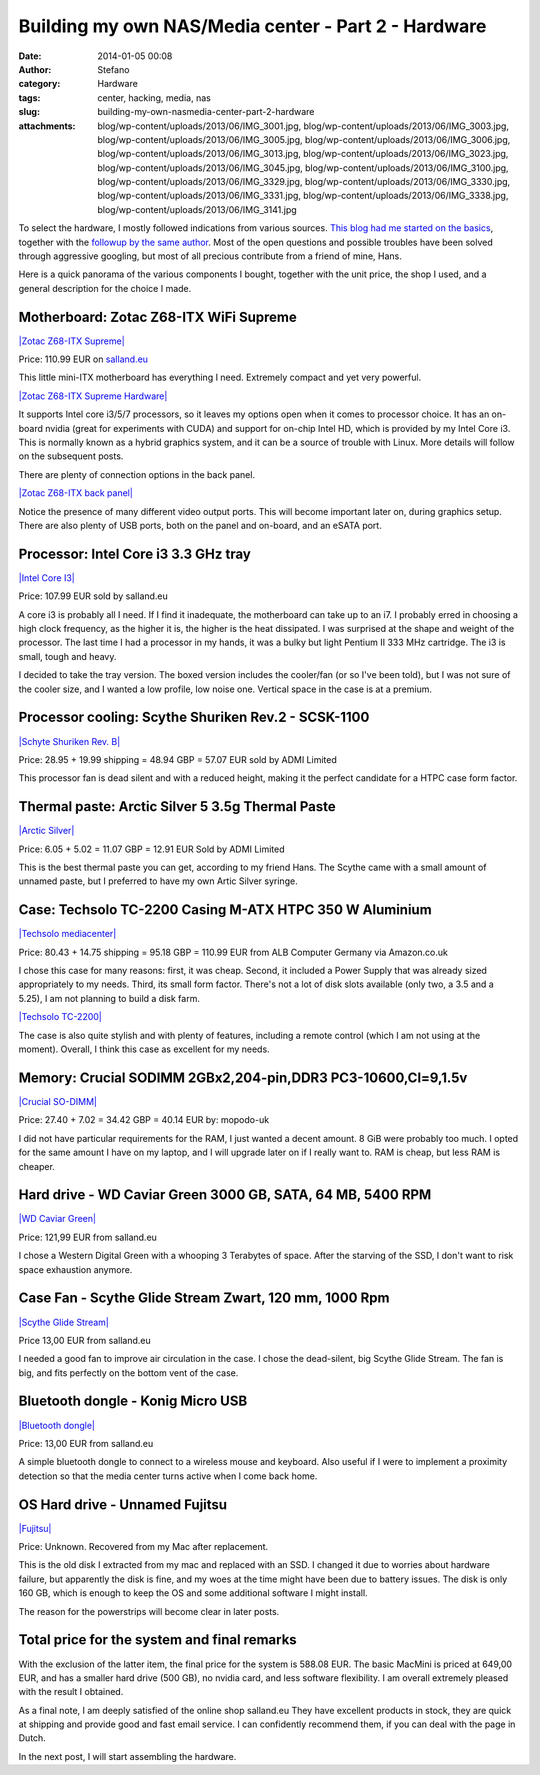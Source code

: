 Building my own NAS/Media center - Part 2 - Hardware
####################################################
:date: 2014-01-05 00:08
:author: Stefano
:category: Hardware
:tags: center, hacking, media, nas
:slug: building-my-own-nasmedia-center-part-2-hardware
:attachments: blog/wp-content/uploads/2013/06/IMG_3001.jpg, blog/wp-content/uploads/2013/06/IMG_3003.jpg, blog/wp-content/uploads/2013/06/IMG_3005.jpg, blog/wp-content/uploads/2013/06/IMG_3006.jpg, blog/wp-content/uploads/2013/06/IMG_3013.jpg, blog/wp-content/uploads/2013/06/IMG_3023.jpg, blog/wp-content/uploads/2013/06/IMG_3045.jpg, blog/wp-content/uploads/2013/06/IMG_3100.jpg, blog/wp-content/uploads/2013/06/IMG_3329.jpg, blog/wp-content/uploads/2013/06/IMG_3330.jpg, blog/wp-content/uploads/2013/06/IMG_3331.jpg, blog/wp-content/uploads/2013/06/IMG_3338.jpg, blog/wp-content/uploads/2013/06/IMG_3141.jpg

To select the hardware, I mostly followed indications from various
sources. `This blog had me started on the
basics <http://www.tjansson.dk/?p=1398>`_, together with the `followup
by the same author <http://www.tjansson.dk/?p=1660>`_. Most of the open
questions and possible troubles have been solved through aggressive
googling, but most of all precious contribute from a friend of mine,
Hans.

Here is a quick panorama of the various components I bought, together
with the unit price, the shop I used, and a general description for the
choice I made.

Motherboard: Zotac Z68-ITX WiFi Supreme
---------------------------------------

`|Zotac Z68-ITX
Supreme| <http://forthescience.org/blog/wp-content/uploads/2013/06/IMG_3005.jpg>`_

Price: 110.99 EUR on `salland.eu <http://www.salland.eu>`_

This little mini-ITX motherboard has everything I need. Extremely
compact and yet very powerful.

`|Zotac Z68-ITX Supreme
Hardware| <http://forthescience.org/blog/wp-content/uploads/2013/06/IMG_3013.jpg>`_

It supports Intel core i3/5/7 processors, so it leaves my options open
when it comes to processor choice. It has an on-board nvidia (great for
experiments with CUDA) and support for on-chip Intel HD, which is
provided by my Intel Core i3. This is normally known as a hybrid
graphics system, and it can be a source of trouble with Linux. More
details will follow on the subsequent posts.

There are plenty of connection options in the back panel.

`|Zotac Z68-ITX back
panel| <http://forthescience.org/blog/wp-content/uploads/2013/06/IMG_3045.jpg>`_

Notice the presence of many different video output ports. This will
become important later on, during graphics setup. There are also plenty
of USB ports, both on the panel and on-board, and an eSATA port.

Processor: Intel Core i3 3.3 GHz tray
-------------------------------------

`|Intel Core
I3| <http://forthescience.org/blog/wp-content/uploads/2013/06/IMG_3023.jpg>`_

Price: 107.99 EUR sold by salland.eu

A core i3 is probably all I need. If I find it inadequate, the
motherboard can take up to an i7. I probably erred in choosing a high
clock frequency, as the higher it is, the higher is the heat dissipated.
I was surprised at the shape and weight of the processor. The last time
I had a processor in my hands, it was a bulky but light Pentium II 333
MHz cartridge. The i3 is small, tough and heavy.

I decided to take the tray version. The boxed version includes the
cooler/fan (or so I've been told), but I was not sure of the cooler
size, and I wanted a low profile, low noise one. Vertical space in the
case is at a premium.

Processor cooling: Scythe Shuriken Rev.2 - SCSK-1100
----------------------------------------------------

`|Schyte Shuriken Rev.
B| <http://forthescience.org/blog/wp-content/uploads/2013/06/IMG_3003.jpg>`_

Price: 28.95 + 19.99 shipping = 48.94 GBP = 57.07 EUR sold by ADMI
Limited

This processor fan is dead silent and with a reduced height, making it
the perfect candidate for a HTPC case form factor.

Thermal paste: Arctic Silver 5 3.5g Thermal Paste
-------------------------------------------------

`|Arctic
Silver| <http://forthescience.org/blog/wp-content/uploads/2013/06/IMG_3141.jpg>`_

Price: 6.05 + 5.02 = 11.07 GBP = 12.91 EUR Sold by ADMI Limited

This is the best thermal paste you can get, according to my friend Hans.
The Scythe came with a small amount of unnamed paste, but I preferred to
have my own Artic Silver syringe.

Case: Techsolo TC-2200 Casing M-ATX HTPC 350 W Aluminium
--------------------------------------------------------

`|Techsolo
mediacenter| <http://forthescience.org/blog/wp-content/uploads/2013/06/IMG_3001.jpg>`_

Price: 80.43 + 14.75 shipping = 95.18 GBP = 110.99 EUR from ALB Computer
Germany via Amazon.co.uk

I chose this case for many reasons: first, it was cheap. Second, it
included a Power Supply that was already sized appropriately to my
needs. Third, its small form factor. There's not a lot of disk slots
available (only two, a 3.5 and a 5.25), I am not planning to build a
disk farm.

`|Techsolo
TC-2200| <http://forthescience.org/blog/wp-content/uploads/2013/06/IMG_3006.jpg>`_

The case is also quite stylish and with plenty of features, including a
remote control (which I am not using at the moment). Overall, I think
this case as excellent for my needs.

Memory: Crucial SODIMM 2GBx2,204-pin,DDR3 PC3-10600,Cl=9,1.5v
-------------------------------------------------------------

`|Crucial
SO-DIMM| <http://forthescience.org/blog/wp-content/uploads/2013/06/IMG_3100.jpg>`_

Price: 27.40 + 7.02 = 34.42 GBP = 40.14 EUR by: mopodo-uk

I did not have particular requirements for the RAM, I just wanted a
decent amount. 8 GiB were probably too much. I opted for the same amount
I have on my laptop, and I will upgrade later on if I really want to.
RAM is cheap, but less RAM is cheaper.

Hard drive - WD Caviar Green 3000 GB, SATA, 64 MB, 5400 RPM
-----------------------------------------------------------

`|WD Caviar
Green| <http://forthescience.org/blog/wp-content/uploads/2013/06/IMG_3329.jpg>`_

Price: 121,99 EUR from salland.eu

I chose a Western Digital Green with a whooping 3 Terabytes of space.
After the starving of the SSD, I don't want to risk space exhaustion
anymore.

Case Fan - Scythe Glide Stream Zwart, 120 mm, 1000 Rpm
------------------------------------------------------

`|Scythe Glide
Stream| <http://forthescience.org/blog/wp-content/uploads/2013/06/IMG_3330.jpg>`_

Price 13,00 EUR from salland.eu

I needed a good fan to improve air circulation in the case. I chose the
dead-silent, big Scythe Glide Stream. The fan is big, and fits perfectly
on the bottom vent of the case.

Bluetooth dongle - Konig Micro USB
----------------------------------

`|Bluetooth
dongle| <http://forthescience.org/blog/wp-content/uploads/2013/06/IMG_3331.jpg>`_

Price: 13,00 EUR from salland.eu

A simple bluetooth dongle to connect to a wireless mouse and keyboard.
Also useful if I were to implement a proximity detection so that the
media center turns active when I come back home.

OS Hard drive - Unnamed Fujitsu
-------------------------------

`|Fujitsu| <http://forthescience.org/blog/wp-content/uploads/2013/06/IMG_3338.jpg>`_

Price: Unknown. Recovered from my Mac after replacement.

This is the old disk I extracted from my mac and replaced with an SSD. I
changed it due to worries about hardware failure, but apparently the
disk is fine, and my woes at the time might have been due to battery
issues. The disk is only 160 GB, which is enough to keep the OS and some
additional software I might install.

The reason for the powerstrips will become clear in later posts.

Total price for the system and final remarks
--------------------------------------------

With the exclusion of the latter item, the final price for the system is
588.08 EUR. The basic MacMini is priced at 649,00 EUR, and has a smaller
hard drive (500 GB), no nvidia card, and less software flexibility. I am
overall extremely pleased with the result I obtained.

As a final note, I am deeply satisfied of the online shop
salland.eu They have excellent products in
stock, they are quick at shipping and provide good and fast email
service. I can confidently recommend them, if you can deal with the page
in Dutch.

In the next post, I will start assembling the hardware.

.. |Zotac Z68-ITX Supreme| image:: http://forthescience.org/blog/wp-content/uploads/2013/06/IMG_3005.jpg
.. |Zotac Z68-ITX Supreme Hardware| image:: http://forthescience.org/blog/wp-content/uploads/2013/06/IMG_3013.jpg
.. |Zotac Z68-ITX back panel| image:: http://forthescience.org/blog/wp-content/uploads/2013/06/IMG_3045.jpg
.. |Intel Core I3| image:: http://forthescience.org/blog/wp-content/uploads/2013/06/IMG_3023-300x274.jpg
.. |Schyte Shuriken Rev.  B| image:: http://forthescience.org/blog/wp-content/uploads/2013/06/IMG_3003.jpg
.. |Arctic Silver| image:: http://forthescience.org/blog/wp-content/uploads/2013/06/IMG_3141.jpg
.. |Techsolo mediacenter| image:: http://forthescience.org/blog/wp-content/uploads/2013/06/IMG_3001.jpg
.. |Techsolo TC-2200| image:: http://forthescience.org/blog/wp-content/uploads/2013/06/IMG_3006.jpg
.. |Crucial SO-DIMM| image:: http://forthescience.org/blog/wp-content/uploads/2013/06/IMG_3100.jpg
.. |WD Caviar Green| image:: http://forthescience.org/blog/wp-content/uploads/2013/06/IMG_3329.jpg
.. |Scythe Glide Stream| image:: http://forthescience.org/blog/wp-content/uploads/2013/06/IMG_3330.jpg
.. |Bluetooth dongle| image:: http://forthescience.org/blog/wp-content/uploads/2013/06/IMG_3331.jpg
.. |Fujitsu| image:: http://forthescience.org/blog/wp-content/uploads/2013/06/IMG_3338.jpg
